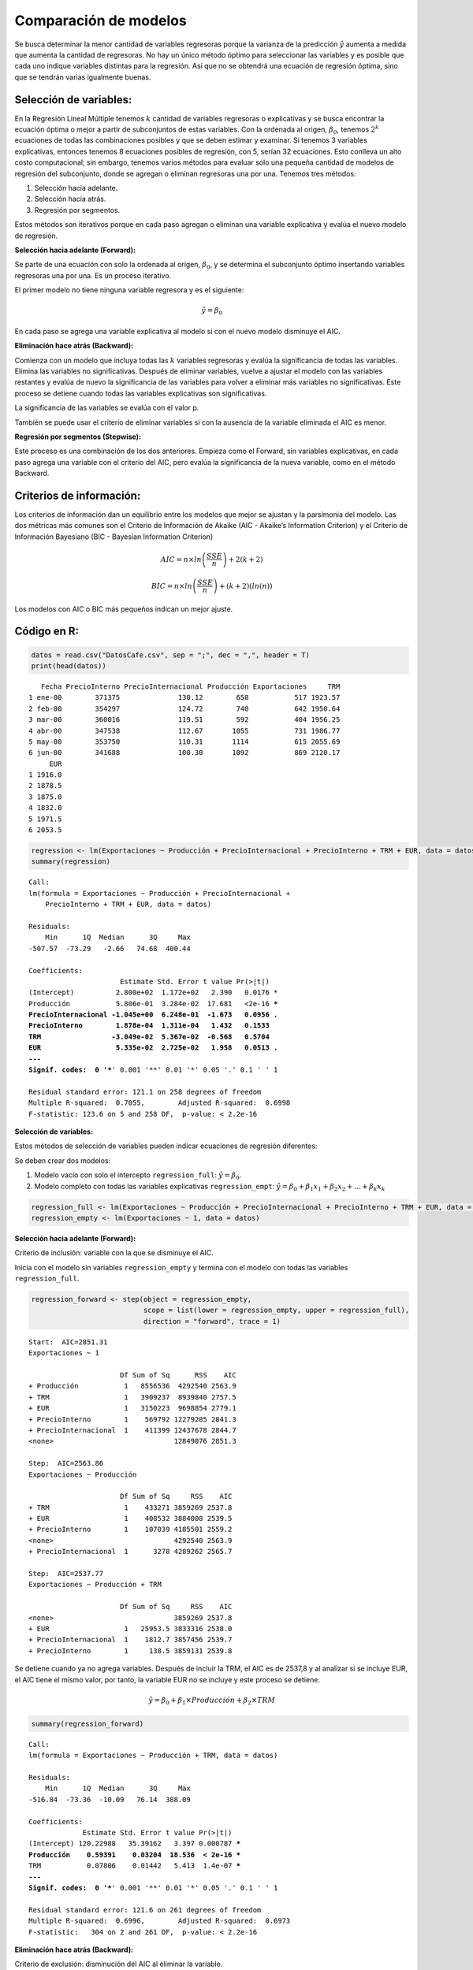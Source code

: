 Comparación de modelos
----------------------

Se busca determinar la menor cantidad de variables regresoras porque la
varianza de la predicción :math:`\hat{y}` aumenta a medida que aumenta
la cantidad de regresoras. No hay un único método óptimo para
seleccionar las variables y es posible que cada uno indique variables
distintas para la regresión. Así que no se obtendrá una ecuación de
regresión óptima, sino que se tendrán varias igualmente buenas.

Selección de variables:
~~~~~~~~~~~~~~~~~~~~~~~

En la Regresión Lineal Múltiple tenemos :math:`k` cantidad de variables
regresoras o explicativas y se busca encontrar la ecuación óptima o
mejor a partir de subconjuntos de estas variables. Con la ordenada al
origen, :math:`\beta_0`, tenemos :math:`2^k` ecuaciones de todas las
combinaciones posibles y que se deben estimar y examinar. Si tenemos 3
variables explicativas, entonces tenemos 8 ecuaciones posibles de
regresión, con 5, serían 32 ecuaciones. Esto conlleva un alto costo
computacional; sin embargo, tenemos varios métodos para evaluar solo una
pequeña cantidad de modelos de regresión del subconjunto, donde se
agregan o eliminan regresoras una por una. Tenemos tres métodos:

1. Selección hacia adelante.

2. Selección hacia atrás.

3. Regresión por segmentos.

Estos métodos son iterativos porque en cada paso agregan o eliminan una
variable explicativa y evalúa el nuevo modelo de regresión.

**Selección hacia adelante (Forward):**

Se parte de una ecuación con solo la ordenada al origen,
:math:`\beta_0`, y se determina el subconjunto óptimo insertando
variables regresoras una por una. Es un proceso iterativo.

El primer modelo no tiene ninguna variable regresora y es el siguiente:

.. math::  \hat{y} = \beta_0 

En cada paso se agrega una variable explicativa al modelo si con el
nuevo modelo disminuye el AIC.

**Eliminación hace atrás (Backward):**

Comienza con un modelo que incluya todas las :math:`k` variables
regresoras y evalúa la significancia de todas las variables. Elimina las
variables no significativas. Después de eliminar variables, vuelve a
ajustar el modelo con las variables restantes y evalúa de nuevo la
significancia de las variables para volver a eliminar más variables no
significativas. Este proceso se detiene cuando todas las variables
explicativas son significativas.

La significancia de las variables se evalúa con el valor p.

También se puede usar el criterio de eliminar variables si con la
ausencia de la variable eliminada el AIC es menor.

**Regresión por segmentos (Stepwise):**

Este proceso es una combinación de los dos anteriores. Empieza como el
Forward, sin variables explicativas, en cada paso agrega una variable
con el criterio del AIC, pero evalúa la significancia de la nueva
variable, como en el método Backward.

Criterios de información:
~~~~~~~~~~~~~~~~~~~~~~~~~

Los criterios de información dan un equilibrio entre los modelos que
mejor se ajustan y la parsimonia del modelo. Las dos métricas más
comunes son el Criterio de Información de Akaike (AIC - Akaike’s
Information Criterion) y el Criterio de Información Bayesiano (BIC -
Bayesian Information Criterion)

.. math::  AIC = n \times ln \left( \frac{SSE}{n} \right) + 2(k+2) 

.. math::  BIC = n \times ln \left( \frac{SSE}{n} \right) + (k+2)(ln(n))  

Los modelos con AIC o BIC más pequeños indican un mejor ajuste.

Código en R:
~~~~~~~~~~~~

.. code:: r

    datos = read.csv("DatosCafe.csv", sep = ";", dec = ",", header = T)
    print(head(datos))


.. parsed-literal::

       Fecha PrecioInterno PrecioInternacional Producción Exportaciones     TRM
    1 ene-00        371375              130.12        658           517 1923.57
    2 feb-00        354297              124.72        740           642 1950.64
    3 mar-00        360016              119.51        592           404 1956.25
    4 abr-00        347538              112.67       1055           731 1986.77
    5 may-00        353750              110.31       1114           615 2055.69
    6 jun-00        341688              100.30       1092           869 2120.17
         EUR
    1 1916.0
    2 1878.5
    3 1875.0
    4 1832.0
    5 1971.5
    6 2053.5
    

.. code:: r

    regression <- lm(Exportaciones ~ Producción + PrecioInternacional + PrecioInterno + TRM + EUR, data = datos)
    summary(regression)



.. parsed-literal::

    
    Call:
    lm(formula = Exportaciones ~ Producción + PrecioInternacional + 
        PrecioInterno + TRM + EUR, data = datos)
    
    Residuals:
        Min      1Q  Median      3Q     Max 
    -507.57  -73.29   -2.66   74.68  400.44 
    
    Coefficients:
                          Estimate Std. Error t value Pr(>|t|)    
    (Intercept)          2.800e+02  1.172e+02   2.390   0.0176 *  
    Producción           5.806e-01  3.284e-02  17.681   <2e-16 ***
    PrecioInternacional -1.045e+00  6.248e-01  -1.673   0.0956 .  
    PrecioInterno        1.878e-04  1.311e-04   1.432   0.1533    
    TRM                 -3.049e-02  5.367e-02  -0.568   0.5704    
    EUR                  5.335e-02  2.725e-02   1.958   0.0513 .  
    ---
    Signif. codes:  0 '***' 0.001 '**' 0.01 '*' 0.05 '.' 0.1 ' ' 1
    
    Residual standard error: 121.1 on 258 degrees of freedom
    Multiple R-squared:  0.7055,	Adjusted R-squared:  0.6998 
    F-statistic: 123.6 on 5 and 258 DF,  p-value: < 2.2e-16
    


**Selección de variables:**

Estos métodos de selección de variables pueden indicar ecuaciones de
regresión diferentes:

Se deben crear dos modelos:

1. Modelo vacío con solo el intercepto ``regression_full``:
   :math:`\hat{y}=\beta_0`.

2. Modelo completo con todas las variables explicativas
   ``regression_empt``:
   :math:`\hat{y}=\beta_0+\beta_1 x_1 +\beta_2 x_2 + ... + \beta_k x_k`

.. code:: r

    regression_full <- lm(Exportaciones ~ Producción + PrecioInternacional + PrecioInterno + TRM + EUR, data = datos)
    regression_empty <- lm(Exportaciones ~ 1, data = datos)

**Selección hacia adelante (Forward):**

Criterio de inclusión: variable con la que se disminuye el AIC.

Inicia con el modelo sin variables ``regression_empty`` y termina con el
modelo con todas las variables ``regression_full``.

.. code:: r

    regression_forward <- step(object = regression_empty,
                               scope = list(lower = regression_empty, upper = regression_full),
                               direction = "forward", trace = 1)


.. parsed-literal::

    Start:  AIC=2851.31
    Exportaciones ~ 1
    
                          Df Sum of Sq      RSS    AIC
    + Producción           1   8556536  4292540 2563.9
    + TRM                  1   3909237  8939840 2757.5
    + EUR                  1   3150223  9698854 2779.1
    + PrecioInterno        1    569792 12279285 2841.3
    + PrecioInternacional  1    411399 12437678 2844.7
    <none>                             12849076 2851.3
    
    Step:  AIC=2563.86
    Exportaciones ~ Producción
    
                          Df Sum of Sq     RSS    AIC
    + TRM                  1    433271 3859269 2537.8
    + EUR                  1    408532 3884008 2539.5
    + PrecioInterno        1    107039 4185501 2559.2
    <none>                             4292540 2563.9
    + PrecioInternacional  1      3278 4289262 2565.7
    
    Step:  AIC=2537.77
    Exportaciones ~ Producción + TRM
    
                          Df Sum of Sq     RSS    AIC
    <none>                             3859269 2537.8
    + EUR                  1   25953.5 3833316 2538.0
    + PrecioInternacional  1    1812.7 3857456 2539.7
    + PrecioInterno        1     138.5 3859131 2539.8
    

Se detiene cuando ya no agrega variables. Después de incluir la TRM, el
AIC es de 2537,8 y al analizar si se incluye EUR, el AIC tiene el mismo
valor, por tanto, la variable EUR no se incluye y este proceso se
detiene.

.. math::  \hat{y} = \beta_0 + \beta_1 \times Producción + \beta_2 \times TRM 

.. code:: r

    summary(regression_forward)



.. parsed-literal::

    
    Call:
    lm(formula = Exportaciones ~ Producción + TRM, data = datos)
    
    Residuals:
        Min      1Q  Median      3Q     Max 
    -516.84  -73.36  -10.09   76.14  388.09 
    
    Coefficients:
                 Estimate Std. Error t value Pr(>|t|)    
    (Intercept) 120.22988   35.39162   3.397 0.000787 ***
    Producción    0.59391    0.03204  18.536  < 2e-16 ***
    TRM           0.07806    0.01442   5.413  1.4e-07 ***
    ---
    Signif. codes:  0 '***' 0.001 '**' 0.01 '*' 0.05 '.' 0.1 ' ' 1
    
    Residual standard error: 121.6 on 261 degrees of freedom
    Multiple R-squared:  0.6996,	Adjusted R-squared:  0.6973 
    F-statistic:   304 on 2 and 261 DF,  p-value: < 2.2e-16
    


**Eliminación hace atrás (Backward):**

Criterio de exclusión: disminución del AIC al eliminar la variable.

Inicial con el modelo completo ``regression_full`` y termina en el
modelo vacío ``regression_empty``.

.. code:: r

    regression_backward <- step(object = regression_full, 
                                scope = list(lower = regression_empty, upper = regression_full),
                                direction = "backward", trace = 1)


.. parsed-literal::

    Start:  AIC=2538.54
    Exportaciones ~ Producción + PrecioInternacional + PrecioInterno + 
        TRM + EUR
    
                          Df Sum of Sq     RSS    AIC
    - TRM                  1      4735 3788321 2536.9
    <none>                             3783586 2538.5
    - PrecioInterno        1     30085 3813671 2538.6
    - PrecioInternacional  1     41039 3824625 2539.4
    - EUR                  1     56227 3839813 2540.4
    - Producción           1   4584682 8368268 2746.1
    
    Step:  AIC=2536.87
    Exportaciones ~ Producción + PrecioInternacional + PrecioInterno + 
        EUR
    
                          Df Sum of Sq     RSS    AIC
    <none>                             3788321 2536.9
    - PrecioInterno        1     45190 3833511 2538.0
    - EUR                  1     61244 3849565 2539.1
    - PrecioInternacional  1     84721 3873042 2540.7
    - Producción           1   4603882 8392203 2744.8
    

No elimina la variable EUR porque el AIC sigue siendo el mismo.

.. math::  \hat{y} = \beta_0 + \beta_1 \times Producción + \beta_2 \times PrecioInternacional + \beta_3 \times PrecioInterno + \beta_4 \times EUR 

.. code:: r

    summary(regression_backward)



.. parsed-literal::

    
    Call:
    lm(formula = Exportaciones ~ Producción + PrecioInternacional + 
        PrecioInterno + EUR, data = datos)
    
    Residuals:
        Min      1Q  Median      3Q     Max 
    -510.51  -72.10   -4.75   77.68  398.79 
    
    Coefficients:
                          Estimate Std. Error t value Pr(>|t|)    
    (Intercept)          2.257e+02  6.764e+01   3.337 0.000973 ***
    Producción           5.813e-01  3.277e-02  17.741  < 2e-16 ***
    PrecioInternacional -7.356e-01  3.057e-01  -2.407 0.016798 *  
    PrecioInterno        1.253e-04  7.128e-05   1.758 0.079979 .  
    EUR                  4.379e-02  2.140e-02   2.046 0.041742 *  
    ---
    Signif. codes:  0 '***' 0.001 '**' 0.01 '*' 0.05 '.' 0.1 ' ' 1
    
    Residual standard error: 120.9 on 259 degrees of freedom
    Multiple R-squared:  0.7052,	Adjusted R-squared:  0.7006 
    F-statistic: 154.9 on 4 and 259 DF,  p-value: < 2.2e-16
    


**Regresión por segmentos (Stepwise):**

Agrega variables como el método Forward aplicando el criterio del menor
AIC, pero si la variable agregada no es significativa, la elimina y
repite el paso (como en el método Backward).

Inicia con el modelo sin variables ``regression_empty`` porque empieza
como el Forward.

.. code:: r

    regression_stepwise <- step(object = regression_empty,
                                scope = list(lower = regression_empty, upper = regression_full),
                                direction = "both", trace = 1)


.. parsed-literal::

    Start:  AIC=2851.31
    Exportaciones ~ 1
    
                          Df Sum of Sq      RSS    AIC
    + Producción           1   8556536  4292540 2563.9
    + TRM                  1   3909237  8939840 2757.5
    + EUR                  1   3150223  9698854 2779.1
    + PrecioInterno        1    569792 12279285 2841.3
    + PrecioInternacional  1    411399 12437678 2844.7
    <none>                             12849076 2851.3
    
    Step:  AIC=2563.86
    Exportaciones ~ Producción
    
                          Df Sum of Sq      RSS    AIC
    + TRM                  1    433271  3859269 2537.8
    + EUR                  1    408532  3884008 2539.5
    + PrecioInterno        1    107039  4185501 2559.2
    <none>                              4292540 2563.9
    + PrecioInternacional  1      3278  4289262 2565.7
    - Producción           1   8556536 12849076 2851.3
    
    Step:  AIC=2537.77
    Exportaciones ~ Producción + TRM
    
                          Df Sum of Sq     RSS    AIC
    <none>                             3859269 2537.8
    + EUR                  1     25954 3833316 2538.0
    + PrecioInternacional  1      1813 3857456 2539.7
    + PrecioInterno        1       139 3859131 2539.8
    - TRM                  1    433271 4292540 2563.9
    - Producción           1   5080571 8939840 2757.5
    

.. math::  \hat{y} = \beta_0 + \beta_1 \times Producción + \beta_2 \times TRM + \beta_3 \times EUR  

.. code:: r

    summary(regression_stepwise)



.. parsed-literal::

    
    Call:
    lm(formula = Exportaciones ~ Producción + TRM, data = datos)
    
    Residuals:
        Min      1Q  Median      3Q     Max 
    -516.84  -73.36  -10.09   76.14  388.09 
    
    Coefficients:
                 Estimate Std. Error t value Pr(>|t|)    
    (Intercept) 120.22988   35.39162   3.397 0.000787 ***
    Producción    0.59391    0.03204  18.536  < 2e-16 ***
    TRM           0.07806    0.01442   5.413  1.4e-07 ***
    ---
    Signif. codes:  0 '***' 0.001 '**' 0.01 '*' 0.05 '.' 0.1 ' ' 1
    
    Residual standard error: 121.6 on 261 degrees of freedom
    Multiple R-squared:  0.6996,	Adjusted R-squared:  0.6973 
    F-statistic:   304 on 2 and 261 DF,  p-value: < 2.2e-16
    


Se puede hacer la prueba que con el modelo de regresión con las
variables Producción, TRM y EUR, la variable EUR no es significativa.

.. code:: r

    summary(lm(Exportaciones ~ Producción + TRM + EUR, data = datos))



.. parsed-literal::

    
    Call:
    lm(formula = Exportaciones ~ Producción + TRM + EUR, data = datos)
    
    Residuals:
        Min      1Q  Median      3Q     Max 
    -516.96  -75.78   -2.17   76.98  410.90 
    
    Coefficients:
                Estimate Std. Error t value Pr(>|t|)    
    (Intercept) 99.93981   38.50711   2.595  0.00999 ** 
    Producción   0.59460    0.03200  18.582  < 2e-16 ***
    TRM          0.04881    0.02633   1.854  0.06483 .  
    EUR          0.03102    0.02338   1.327  0.18575    
    ---
    Signif. codes:  0 '***' 0.001 '**' 0.01 '*' 0.05 '.' 0.1 ' ' 1
    
    Residual standard error: 121.4 on 260 degrees of freedom
    Multiple R-squared:  0.7017,	Adjusted R-squared:  0.6982 
    F-statistic: 203.8 on 3 and 260 DF,  p-value: < 2.2e-16
    

